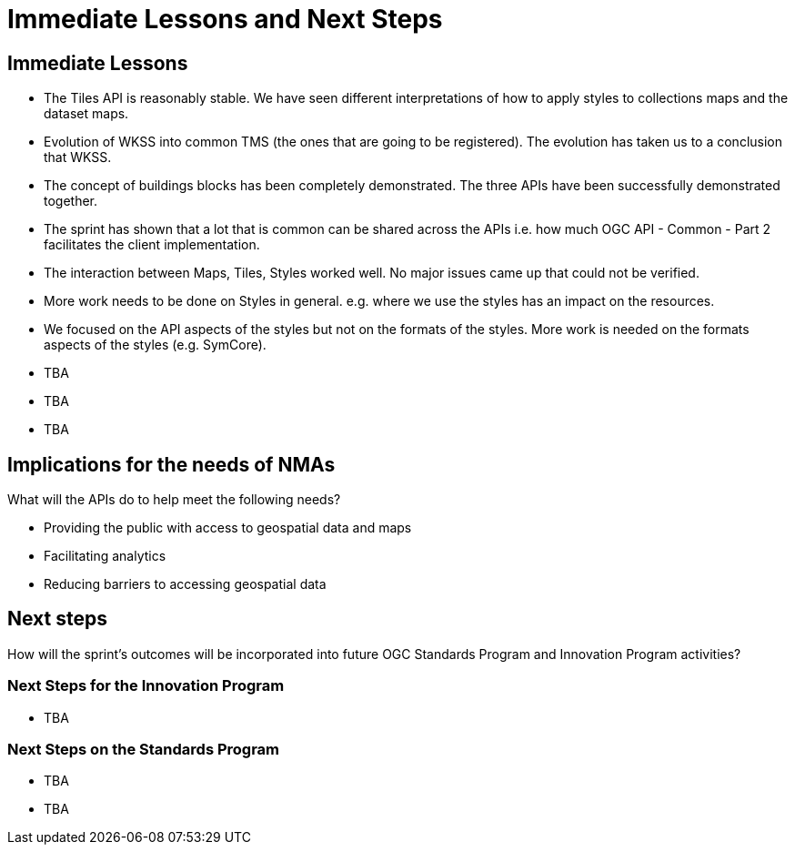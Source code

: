 = Immediate Lessons and Next Steps

== Immediate Lessons

* The Tiles API is reasonably stable. We have seen different interpretations of how to apply styles to collections maps and the dataset maps.
* Evolution of WKSS into common TMS (the ones that are going to be registered). The evolution has taken us to a conclusion that WKSS.
* The concept of buildings blocks has been completely demonstrated. The three APIs have been successfully demonstrated together.
* The sprint has shown that a lot that is common can be shared across the APIs i.e. how much OGC API - Common - Part 2 facilitates the client implementation.
* The interaction between Maps, Tiles, Styles worked well. No major issues came up that could not be verified.
* More work needs to be done on Styles in general. e.g. where we use the styles has an impact on the resources.
* We focused on the API aspects of the styles but not on the formats of the styles. More work is needed on the formats aspects of the styles (e.g. SymCore).
* TBA
* TBA
* TBA

== Implications for the needs of NMAs

What will the APIs do to help meet the following needs?

* Providing the public with access to geospatial data and maps
* Facilitating analytics
* Reducing barriers to accessing geospatial data

== Next steps

How will the sprint’s outcomes will be incorporated into future OGC Standards Program and Innovation Program activities?

=== Next Steps for the Innovation Program

* TBA

=== Next Steps on the Standards Program

* TBA
* TBA
